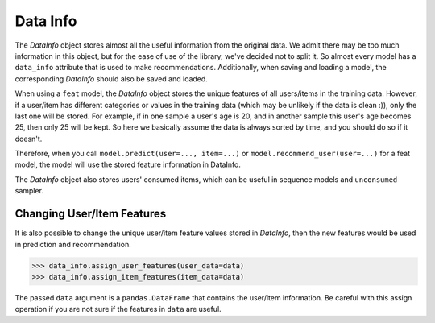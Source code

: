 Data Info
=========

The *DataInfo* object stores almost all the useful information from the original data.
We admit there may be too much information in this object, but for the ease of use of the library,
we've decided not to split it.
So almost every model has a ``data_info`` attribute that is used to make recommendations.
Additionally, when saving and loading a model, the corresponding *DataInfo* should also be saved and loaded.

When using a ``feat`` model, the *DataInfo* object stores the unique features of
all users/items in the training data. However, if a user/item has different categories or values
in the training data (which may be unlikely if the data is clean :)), only the last one will be stored.
For example, if in one sample a user's age is 20, and in another sample this user's age becomes 25,
then only 25 will be kept. So here we basically assume the data is always sorted by time,
and you should do so if it doesn't.

Therefore, when you call ``model.predict(user=..., item=...)`` or ``model.recommend_user(user=...)``
for a feat model, the model will use the stored feature information in DataInfo.

The *DataInfo* object also stores users' consumed items, which can be useful in sequence models
and ``unconsumed`` sampler.

Changing User/Item Features
---------------------------
It is also possible to change the unique user/item feature values stored in *DataInfo*,
then the new features would be used in prediction and recommendation.

.. code-block:: python3

   >>> data_info.assign_user_features(user_data=data)
   >>> data_info.assign_item_features(item_data=data)

The passed ``data`` argument is a ``pandas.DataFrame`` that contains the user/item information.
Be careful with this assign operation if you are not sure if the features in ``data`` are useful.

.. SeeAlso::

    `changing_feature_example.py <https://github.com/massquantity/LibRecommender/blob/master/examples/changing_feature_example.py>`_
